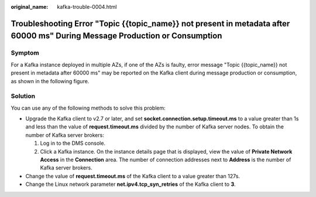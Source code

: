 :original_name: kafka-trouble-0004.html

.. _kafka-trouble-0004:

Troubleshooting Error "Topic {{topic_name}} not present in metadata after 60000 ms" During Message Production or Consumption
============================================================================================================================

Symptom
-------

For a Kafka instance deployed in multiple AZs, if one of the AZs is faulty, error message "Topic {{topic_name}} not present in metadata after 60000 ms" may be reported on the Kafka client during message production or consumption, as shown in the following figure.

|image1|

Solution
--------

You can use any of the following methods to solve this problem:

-  Upgrade the Kafka client to v2.7 or later, and set **socket.connection.setup.timeout.ms** to a value greater than 1s and less than the value of **request.timeout.ms** divided by the number of Kafka server nodes. To obtain the number of Kafka server brokers:

   #. Log in to the DMS console.
   #. Click a Kafka instance. On the instance details page that is displayed, view the value of **Private Network Access** in the **Connection** area. The number of connection addresses next to **Address** is the number of Kafka server brokers.

-  Change the value of **request.timeout.ms** of the Kafka client to a value greater than 127s.
-  Change the Linux network parameter **net.ipv4.tcp_syn_retries** of the Kafka client to **3**.

.. |image1| image:: /_static/images/en-us_image_0000001174310752.png
